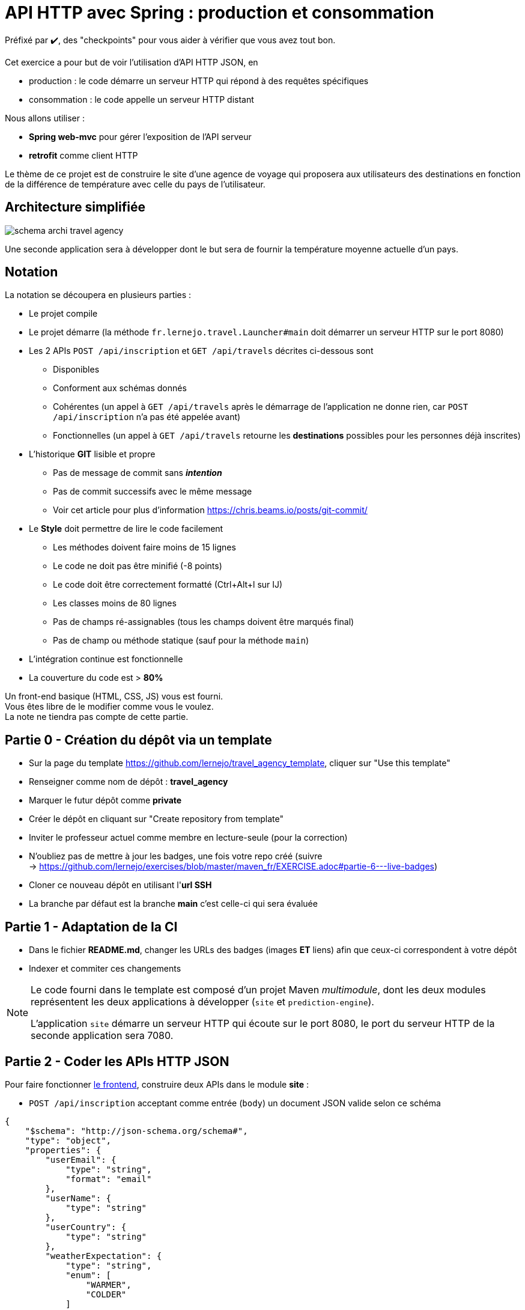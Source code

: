= API HTTP avec Spring : production et consommation
:hardbreaks-option:

Préfixé par ✔️, des "checkpoints" pour vous aider à vérifier que vous avez tout bon.

Cet exercice a pour but de voir l’utilisation d’API HTTP JSON, en

* production : le code démarre un serveur HTTP qui répond à des requêtes spécifiques
* consommation : le code appelle un serveur HTTP distant

Nous allons utiliser :

* *Spring web-mvc* pour gérer l’exposition de l’API serveur
* *retrofit* comme client HTTP

Le thème de ce projet est de construire le site d’une agence de voyage qui proposera aux utilisateurs des destinations en fonction de la différence de température avec celle du pays de l’utilisateur.

== Architecture simplifiée

image::schema_archi_travel_agency.png[]

Une seconde application sera à développer dont le but sera de fournir la température moyenne actuelle d’un pays.

== Notation

La notation se découpera en plusieurs parties :

* Le projet compile
* Le projet démarre (la méthode `fr.lernejo.travel.Launcher#main` doit démarrer un serveur HTTP sur le port 8080)
* Les 2 APIs `POST /api/inscription` et `GET /api/travels` décrites ci-dessous sont
** Disponibles
** Conforment aux schémas donnés
** Cohérentes (un appel à `GET /api/travels` après le démarrage de l’application ne donne rien, car `POST /api/inscription` n’a pas été appelée avant)
** Fonctionnelles (un appel à `GET /api/travels` retourne les *destinations* possibles pour les personnes déjà inscrites)
* L’historique *GIT* lisible et propre
** Pas de message de commit sans _**intention**_
** Pas de commit successifs avec le même message
** Voir cet article pour plus d’information https://chris.beams.io/posts/git-commit/
* Le **Style** doit permettre de lire le code facilement
** Les méthodes doivent faire moins de 15 lignes
** Le code ne doit pas être minifié (-8 points)
** Le code doit être correctement formatté (Ctrl+Alt+l sur IJ)
** Les classes moins de 80 lignes
** Pas de champs ré-assignables (tous les champs doivent être marqués final)
** Pas de champ ou méthode statique (sauf pour la méthode `main`)
* L’intégration continue est fonctionnelle
* La couverture du code est > *80%*

Un front-end basique (HTML, CSS, JS) vous est fourni.
Vous êtes libre de le modifier comme vous le voulez.
La note ne tiendra pas compte de cette partie.

== Partie 0 - Création du dépôt via un template

* Sur la page du template https://github.com/lernejo/travel_agency_template, cliquer sur "Use this template"
* Renseigner comme nom de dépôt : *travel_agency*
* Marquer le futur dépôt comme *private*
* Créer le dépôt en cliquant sur "Create repository from template"
* Inviter le professeur actuel comme membre en lecture-seule (pour la correction)
* N'oubliez pas de mettre à jour les badges, une fois votre repo créé (suivre
  -> https://github.com/lernejo/exercises/blob/master/maven_fr/EXERCISE.adoc#partie-6---live-badges)
* Cloner ce nouveau dépôt en utilisant l'*url SSH*
* La branche par défaut est la branche *main* c'est celle-ci qui sera évaluée

== Partie 1 - Adaptation de la CI

* Dans le fichier *README.md*, changer les URLs des badges (images [.underline]#*ET*# liens) afin que ceux-ci correspondent à votre dépôt
* Indexer et commiter ces changements

[NOTE]
====
Le code fourni dans le template est composé d’un projet Maven _multimodule_, dont les deux modules représentent les deux applications à développer (`site` et `prediction-engine`).

L’application `site` démarre un serveur HTTP qui écoute sur le port 8080, le port du serveur HTTP de la seconde application sera 7080.
====

== Partie 2 - Coder les APIs HTTP JSON

Pour faire fonctionner http://localhost:8080/[le frontend], construire deux APIs dans le module *site* :

* `POST /api/inscription` acceptant comme entrée (`body`) un document JSON valide selon ce schéma

[source,json]
----
{
    "$schema": "http://json-schema.org/schema#",
    "type": "object",
    "properties": {
        "userEmail": {
            "type": "string",
            "format": "email"
        },
        "userName": {
            "type": "string"
        },
        "userCountry": {
            "type": "string"
        },
        "weatherExpectation": {
            "type": "string",
            "enum": [
                "WARMER",
                "COLDER"
            ]
        },
        "minimumTemperatureDistance": {
          "type": "integer",
          "minimum": 0,
          "exclusiveMaximum": 40
        }
    },
    "required": [
        "userEmail",
        "userName",
        "userCountry",
        "weatherExpectation",
        "minimumTemperatureDistance"
    ]
}
----

Par exemple :

[source,json]
----
{
    "userEmail": "machin@truc.com",
    "userName": "machin",
    "userCountry": "France",
    "weatherExpectation": "WARMER",
    "minimumTemperatureDistance": 20
}
----

* `GET /api/travels?userName={userName}` retournant une liste des destinations potentielles, valide par rapport à ce schéma :

[source,json]
----
{
    "$schema": "http://json-schema.org/schema#",
    "type": "array",
    "items": {
        "type": "object",
        "properties": {
            "country": {
                "type": "string"
            },
            "temperature": {
                "type": "number"
            }
        },
        "required": [
            "country",
            "temperature"
        ]
    }
}
----

Par exemple :

[source,json]
----
[
    {
        "name": "Caribbean",
        "temperature": 32.4
    },
    {
        "name": "Australia",
        "temperature": 35.1
    }
]
----

Vous pouvez ici retourner des données fixes ou aléatoires, le comportement définitif basé sur l’application *prediction-engine* sera à réaliser par la suite.

* ✔️ le frontend fourni (http://localhost:8080) fonctionne avec les données simulées

== Partie 3 - L’API de prédiction

Le code qui charge les températures pour un certain nombre de pays est déjà existant dans le module *prediction-engine*.

* Coder l’API HTTP `GET /api/temperature?country={country}` retournant une liste des températures du pays sur les 2 derniers jours, valide par rapport à ce schéma :

[source,json]
----
{
    "$schema": "http://json-schema.org/schema#",
    "type": "object",
    "properties": {
        "country": {
            "type": "string"
        },
        "temperatures": {
            "type": "array",
            "minItems": 2,
            "maxItems": 2,
            "items": {
              "type": "object",
              "properties": {
                "date": {
                  "type": "string",
                  "format": "date"
                },
                "temperature": {
                  "type": "number"
                }
              },
              "required": [
                  "date",
                  "temperature"
              ]
            }
        }
    },
    "required": [
        "country",
        "temperatures"
    ]
}
----

Par exemple :

[source,json]
----
{
    "country": "France",
    "temperatures": [
        {
            "date": "2021-12-04",
            "temperature": 12
        },
        {
            "date": "2021-12-03",
            "temperature": 7
        }
    ]
}
----

Dans le cas où le pays n’est pas reconnu, l’API doit renvoyer le code HTTP 417.

== Partie 4 - Client HTTP

* Ajouter la dépendance **retrofit** au module *site* : `com.squareup.retrofit2:retrofit:2.9.0`
* Créer une nouvelle interface afin de requêter l’API du module *prediction-engine* en vous servant de la documentation officielle : https://square.github.io/retrofit/
* Ajouter ce client HTTP comme bean dans le contexte de Spring
* Pour cela ajouter une méthode comme celle-ci dans la classe `Launcher` (en considérant que votre interface s’appelle `PredictionEngineClient`)

[source,java]
----
@Bean
PredictionEngineClient predictionEngineClient() {
    Retrofit retrofit = new Retrofit.Builder()
        .baseUrl("http://localhost:7080/")
        .build();

    return retrofit.create(PredictionEngineClient.class);
}
----

* ✔️ l’application (`Launcher#main`) démarre sans erreur

== Partie 5 - emboiter les pièces du puzzle

La logique de notre application sera simple, à chaque requête d’un utilisateur, charger le fichier *countries.txt* présent à la racine du classpath et effectuer pour chaque pays une requête vers l’API du module *prediction-engine*.
Calculer la moyenne des températures remontées pour chaque pays et filtrer les afin de ne remonter à l’utilisateur que ceux qui satisfont à ses critères (`weatherExpectation` et `minimumTemperatureDistance`).

[NOTE]
====
Charger le contenu d’un fichier présent dans le _classpath_ peut se faire comme ceci :

[source,java]
----
InputStream inputStream = this.getClass().getClassLoader().getResourceAsStream("myfile.txt");
String content = new String(resource.readAllBytes(), StandardCharsets.UTF_8);
Stream<String> lines = content.lines();
----
====

* Dans le module *site*, créer une nouvelle classe annotée avec `@Service` avec les méthodes nécessaires pour satisfaire aux données des 2 APIs et contenant la logique entre ces deux APIs
** Cette classe prendra comme paramètre de constructeur un objet de type `PredictionEngineClient`
** Cette classe pourra facilement être testée (par un test unitaire, classe de test finissant par **Test**) en créant un mock de type `PredictionEngineClient`
* Utiliser ce service comme paramètre du *controller* codé dans la **partie 2** afin de remplacer le comportement temporaire par le comportement définitif (que vous venez de coder dans la classe *service*)
* Modifier le test d’intégration du *controller* en conséquence

* ✔️ le frontend fourni (http://localhost:8080) fonctionne comme attendu, le POC (Proof Of Concept) est fini !

== The End

Vous pouvez aller plus loin si vous le souhaitez, mais vous ne serez noté que sur les points énoncés plus haut.
Les APIs, si vous les changez, doivent rester compatibles avec les schémas de l’exercice.
C’est-à-dire que :

* Des champs peuvent être ajoutés dans les réponses
* Des champs optionnels peuvent être ajoutés dans les requêtes
* Les champs existants ne peuvent pas être supprimés ou renommés

